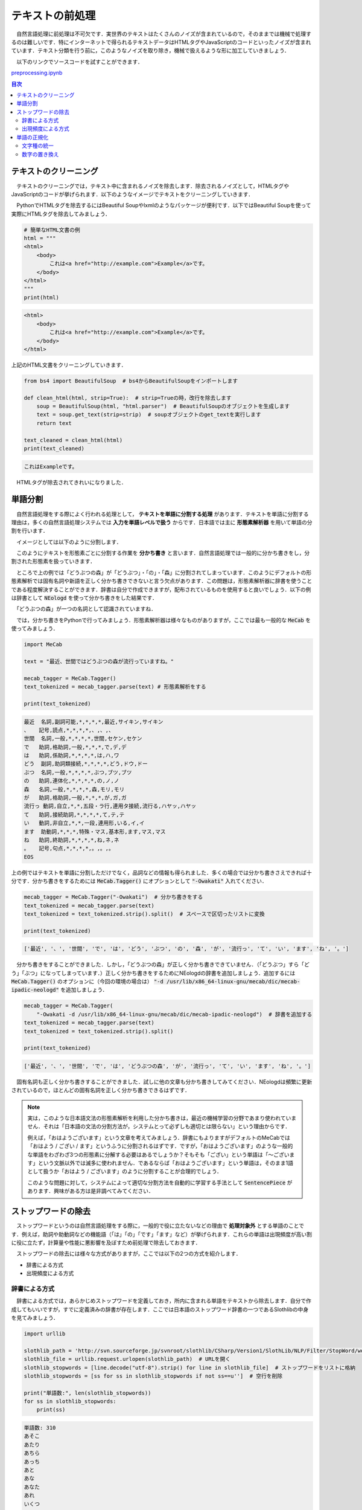 ===============================================
テキストの前処理
===============================================

　自然言語処理に前処理は不可欠です．実世界のテキストはたくさんのノイズが含まれているので，そのままでは機械で処理するのは難しいです．特にインターネットで得られるテキストデータはHTMLタグやJavaScriptのコードといったノイズが含まれています．テキスト分類を行う前に，このようなノイズを取り除き，機械で扱えるような形に加工していきましょう．

　以下のリンクでソースコードを試すことができます．

`preprocessing.ipynb <https://colab.research.google.com/drive/1dnZiUeq078hh-3_0GsliLc64oXntjI-y?usp=sharing>`_

.. contents:: 目次

テキストのクリーニング
===============================================

　テキストのクリーニングでは，テキスト中に含まれるノイズを除去します．除去されるノイズとして，HTMLタグやJavaScriptのコードが挙げられます．以下のようなイメージでテキストをクリーニングしていきます．

.. image:: ./images/noise_filter.png

　PythonでHTMLタグを除去するにはBeautiful Soupやlxmlのようなパッケージが便利です．以下ではBeautiful Soupを使って実際にHTMLタグを除去してみましょう．

.. code-block:: python

    # 簡単なHTML文書の例
    html = """
    <html>
        <body>
            これは<a href="http://example.com">Example</a>です。
        </body>
    </html>
    """
    print(html)

.. code-block::

    <html>
        <body>
            これは<a href="http://example.com">Example</a>です。
        </body>
    </html>

上記のHTML文書をクリーニングしていきます．

.. code-block:: python

    from bs4 import BeautifulSoup  # bs4からBeautifulSoupをインポートします

    def clean_html(html, strip=True):  # strip=Trueの時，改行を除去します
        soup = BeautifulSoup(html, "html.parser")  # BeautifulSoupのオブジェクトを生成します
        text = soup.get_text(strip=strip)  # soupオブジェクトのget_textを実行します
        return text

    text_cleaned = clean_html(html)
    print(text_cleaned)

.. code-block::

    これはExampleです。

　HTMLタグが除去されてきれいになりました．


単語分割
===============================================

　自然言語処理をする際によく行われる処理として， **テキストを単語に分割する処理** があります．テキストを単語に分割する理由は，多くの自然言語処理システムでは **入力を単語レベルで扱う** からです．日本語では主に **形態素解析器** を用いて単語の分割を行います．

　イメージとしては以下のように分割します．

.. image:: ./images/keitaiso_kaiseki.png

　このようにテキストを形態素ごとに分割する作業を **分かち書き** と言います．自然言語処理では一般的に分かち書きをし，分割された形態素を扱っていきます．

　ところで上の例では「どうぶつの森」が「どうぶつ」・「の」・「森」に分割されてしまっています．このようにデフォルトの形態素解析では固有名詞や新語を正しく分かち書きできないと言う欠点があります．この問題は，形態素解析器に辞書を使うことである程度解決することができます．辞書は自分で作成できますが，配布されているものを使用すると良いでしょう．以下の例は辞書として :code:`NEologd` を使って分かち書きをした結果です．

.. image:: ./images/neologd.png

　「どうぶつの森」が一つの名詞として認識されていますね．

　では，分かち書きをPythonで行ってみましょう．形態素解析器は様々なものがありますが，ここでは最も一般的な :code:`MeCab` を使ってみましょう．

.. code-block:: python

    import MeCab

    text = "最近、世間ではどうぶつの森が流行っていますね。"

    mecab_tagger = MeCab.Tagger()
    text_tokenized = mecab_tagger.parse(text) # 形態素解析をする

    print(text_tokenized)

.. code-block::

    最近	名詞,副詞可能,*,*,*,*,最近,サイキン,サイキン
    、	記号,読点,*,*,*,*,、,、,、
    世間	名詞,一般,*,*,*,*,世間,セケン,セケン
    で	助詞,格助詞,一般,*,*,*,で,デ,デ
    は	助詞,係助詞,*,*,*,*,は,ハ,ワ
    どう	副詞,助詞類接続,*,*,*,*,どう,ドウ,ドー
    ぶつ	名詞,一般,*,*,*,*,ぶつ,ブツ,ブツ
    の	助詞,連体化,*,*,*,*,の,ノ,ノ
    森	名詞,一般,*,*,*,*,森,モリ,モリ
    が	助詞,格助詞,一般,*,*,*,が,ガ,ガ
    流行っ	動詞,自立,*,*,五段・ラ行,連用タ接続,流行る,ハヤッ,ハヤッ
    て	助詞,接続助詞,*,*,*,*,て,テ,テ
    い	動詞,非自立,*,*,一段,連用形,いる,イ,イ
    ます	助動詞,*,*,*,特殊・マス,基本形,ます,マス,マス
    ね	助詞,終助詞,*,*,*,*,ね,ネ,ネ
    。	記号,句点,*,*,*,*,。,。,。
    EOS

上の例ではテキストを単語に分割しただけでなく，品詞などの情報も得られました．多くの場合では分かち書きさえできれば十分です．分かち書きをするためには :code:`MeCab.Tagger()` にオプションとして :code:`"-Owakati"` 入れてください．

.. code-block:: python

    mecab_tagger = MeCab.Tagger("-Owakati")  # 分かち書きをする
    text_tokenized = mecab_tagger.parse(text)
    text_tokenized = text_tokenized.strip().split()  # スペースで区切ったリストに変換

    print(text_tokenized)

.. code-block::

    ['最近', '、', '世間', 'で', 'は', 'どう', 'ぶつ', 'の', '森', 'が', '流行っ', 'て', 'い', 'ます', 'ね', '。']

　分かち書きをすることができました．しかし，「どうぶつの森」が正しく分かち書きできていません．（「どうぶつ」すら「どう」「ぶつ」になってしまっています．）正しく分かち書きをするためにNEologdの辞書を追加しましょう．追加するには :code:`MeCab.Tagger()` のオプションに（今回の環境の場合は） :code:`"-d /usr/lib/x86_64-linux-gnu/mecab/dic/mecab-ipadic-neologd"` を追加しましょう．

.. code-block:: python

    mecab_tagger = MeCab.Tagger(
        "-Owakati -d /usr/lib/x86_64-linux-gnu/mecab/dic/mecab-ipadic-neologd")  # 辞書を追加する
    text_tokenized = mecab_tagger.parse(text)
    text_tokenized = text_tokenized.strip().split()

    print(text_tokenized)

.. code-block::

    ['最近', '、', '世間', 'で', 'は', 'どうぶつの森', 'が', '流行っ', 'て', 'い', 'ます', 'ね', '。']

　固有名詞も正しく分かち書きすることができました．試しに他の文章も分かち書きしてみてください．NEologdは頻繁に更新されているので，ほとんどの固有名詞を正しく分かち書きできるはずです．

.. note::

    　実は，このような日本語文法の形態素解析を利用した分かち書きは，最近の機械学習の分野であまり使われていません．それは「日本語の文法の分割方法が，システムとって必ずしも適切とは限らない」という理由からです．
    
    　例えば，「おはようございます」という文章を考えてみましょう．辞書にもよりますがデフォルトのMeCabでは「おはよう / ござい / ます」というふうに分割されるはずです．ですが，「おはようございます」のような一般的な単語をわざわざ3つの形態素に分解する必要はあるでしょうか？そもそも「ござい」という単語は「〜ございます」という文脈以外では滅多に使われません．であるならば「おはようございます」という単語は，そのまま1語として扱うか「おはよう / ございます」のように分割することが合理的でしょう．

    　このような問題に対して，システムによって適切な分割方法を自動的に学習する手法として :code:`SentencePiece` があります．興味がある方は是非調べてみてください．

ストップワードの除去
===============================================

　ストップワードというのは自然言語処理をする際に，一般的で役に立たないなどの理由で **処理対象外** とする単語のことです．例えば，助詞や助動詞などの機能語（「は」「の」「です」「ます」など）が挙げられます．これらの単語は出現頻度が高い割に役に立たず，計算量や性能に悪影響を及ぼすため前処理で除去しておきます．

　ストップワードの除去には様々な方式がありますが，ここでは以下の2つの方式を紹介します．

- 辞書による方式
- 出現頻度による方式

辞書による方式
-----------------------------------------------

　辞書による方式では，あらかじめストップワードを定義しておき，所内に含まれる単語をテキストから除去します．自分で作成してもいいですが，すでに定義済みの辞書が存在します．ここでは日本語のストップワード辞書の一つであるSlothlibの中身を見てみましょう．

.. code-block:: python

    import urllib

    slothlib_path = 'http://svn.sourceforge.jp/svnroot/slothlib/CSharp/Version1/SlothLib/NLP/Filter/StopWord/word/Japanese.txt'
    slothlib_file = urllib.request.urlopen(slothlib_path)  # URLを開く
    slothlib_stopwords = [line.decode("utf-8").strip() for line in slothlib_file]  # ストップワードをリストに格納
    slothlib_stopwords = [ss for ss in slothlib_stopwords if not ss==u'']  # 空行を削除

    print("単語数:", len(slothlib_stopwords))
    for ss in slothlib_stopwords:
        print(ss)

.. code-block:: none

    単語数: 310
    あそこ
    あたり
    あちら
    あっち
    あと
    あな
    あなた
    あれ
    いくつ
    いつ
    ...

　このストップワードリストを使って，実際のテキストからストップワードを除去してみましょう．

.. code-block:: python

    slothlib_stopwords = set(slothlib_stopwords)  # listをsetに変換（こちらの方が動作が早い）

    text = "この前どうぶつの森を買いに行きました。"
    text_tokenized = mecab_tagger.parse(text)
    text_tokenized = text_tokenized.strip().split()

    def remove_stopwords(words, stop_words):
        words = [w for w in words if w not in stop_words]
        return words

    print("除去前:", text_tokenized)
    text_filtered = remove_stopwords(text_tokenized, slothlib_stopwords)
    print("除去後:", text_filtered)

.. code-block:: none

    除去前: ['つい', 'この', '前', 'どうぶつの森', 'を', '買い', 'に', '行き', 'まし', 'た', '。']
    除去後: ['つい', 'この', 'どうぶつの森', 'を', '買い', 'に', '行き', 'た', '。']

　ストップワードが除去されていることが確認できますね．

.. note:: 

    　辞書によるストップワードの除去が，必ずしも私たちの目的に対して良い影響を及ぼすとは限らないことに注意してください．例えば，Slothlibのストップワードの辞書には「楽」「喜」「怒」「哀」が含まれています．これらが必ずしも不要な語であるかは議論の余地がありそうです．

出現頻度による方式
-----------------------------------------------

　出現頻度による方式では，テキスト内の **単語頻度** をカウントし， **高頻度（時には定頻度）** の単語をテキストから除去します．高頻度の単語を除去するのは，それらの単語がテキスト中で占める割合が高い一方，役に立たないからです．以下の図はある英語の本の最も頻出する50単語の累計頻度をプロットしたものです．

.. image:: ./images/words_frequency.png
    :scale: 70%

　プロットされている50単語を見てみると，theやof，カンマのようなテキスト分類などに役にたたなさそうな単語がテキストの50%を締めていることがわかります．出現頻度による方式ではこれら高頻度をストップワードとして取り除きます．

単語の正規化
===============================================

単語の正規化では，単語の文字種の統一，綴りや表記揺れの吸収といった， **単語を置き換える処理** をします．この処理を行うことで，全角の「ネコ」と半角の「ﾈｺ」を同じ単語として処理できるようになります．

　単語の正規化には様々な処理がありますが，この記事では以下の2つの処理を紹介します．

- 文字種の統一
- 数字の置き換え

文字種の統一
-----------------------------------------------

　文字種の統一ではアルファベットの大文字を小文字に変換する，半角文字を全角文字に変換すrといった処理を行います．ここでは **小文字化** の処理を行ってみましょう．

.. code-block:: python

    text = "President Obama is speaking at the White House."
    text = text.lower()
    print(text)

.. code-block:: none

    president obama is speaking at the white house.

　全ての文字が小文字に統一されました．

数字の置き換え
-----------------------------------------------

　数字の置き換えでは，テキスト中に出現する筋を別の記号（例えば0）に置き換えます．例えば「2020年1月1日」という文字列は「0年0月0日」となります．

　数字の置き換えを行う理由は，数値表現が多様で出現頻度が高い割には自然言語処理のタスクに役に立たないことが多いからです．例えば，ニュース記事を「スポーツ」や「政治」のようなカテゴリに分類するタスクを考えましょう．この時，記事中には多様な数字表現が出現するでしょうが，カテゴリの分類にはほとんど役に立たないと考えられます．

　Pythonでの実装は正規表現モジュールを使うことでできます． :code:`re.sub` 関数を使って数値を置き換えます．

.. code-block:: python

    import re

    def normalize_number(text):
        replaced_text = re.sub(r"\d+", "0", text)　　# \d+は1つ以上の連続した数値を表します．
        return replaced_text

    text = "2万0689・24ドル"
    text = normalize_number(text)
    print(text)

.. code-block:: none

    0万0・0ドル

　数字が全て0に置き換わりました．

.. note:: 

    　テキストの前処理は以上で紹介したものの他にもたくさんの種類があり，タスクによって最適なものが違います．その他の前処理は以下のサイト等を参考にしてください．

    http://yukinoi.hatenablog.com/entry/2018/05/29/120000